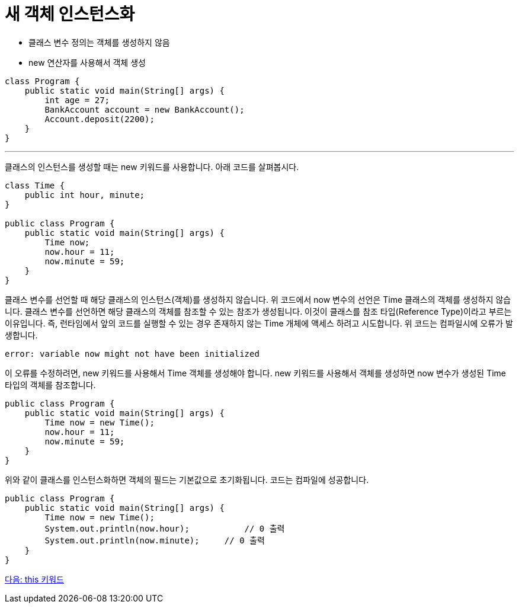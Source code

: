 = 새 객체 인스턴스화

* 클래스 변수 정의는 객체를 생성하지 않음
* new 연산자를 사용해서 객체 생성

[source, java]
----
class Program {
    public static void main(String[] args) {
        int age = 27;
        BankAccount account = new BankAccount();
        Account.deposit(2200);
    }
}
----

---

클래스의 인스턴스를 생성할 때는 new 키워드를 사용합니다. 아래 코드를 살펴봅시다.

[source, java]
----
class Time {
    public int hour, minute;
}

public class Program {
    public static void main(String[] args) {
        Time now;
        now.hour = 11;
        now.minute = 59;
    }
}
----

클래스 변수를 선언할 때 해당 클래스의 인스턴스(객체)를 생성하지 않습니다. 위 코드에서 now 변수의 선언은 Time 클래스의 객체를 생성하지 않습니다. 클래스 변수를 선언하면 해당 클래스의 객체를 참조할 수 있는 참조가 생성됩니다. 이것이 클래스를 참조 타입(Reference Type)이라고 부르는 이유입니다. 즉, 런타임에서 앞의 코드를 실행할 수 있는 경우 존재하지 않는 Time 개체에 액세스 하려고 시도합니다. 위 코드는 컴파일시에 오류가 발생합니다.

----
error: variable now might not have been initialized
----


이 오류를 수정하려면, new 키워드를 사용해서 Time 객체를 생성해야 합니다. new 키워드를 사용해서 객체를 생성하면 now 변수가 생성된 Time 타입의 객체를 참조합니다.

[source, java]
----
public class Program {
    public static void main(String[] args) {
        Time now = new Time();
        now.hour = 11;
        now.minute = 59;
    }
}
----

위와 같이 클래스를 인스턴스화하면 객체의 필드는 기본값으로 초기화됩니다. 코드는 컴파일에 성공합니다.

[source, java]
----
public class Program {
    public static void main(String[] args) {
        Time now = new Time();
        System.out.println(now.hour);		// 0 출력
        System.out.println(now.minute);	    // 0 출력
    }
}
----

link:./16_this.adoc[다음: this 키워드]